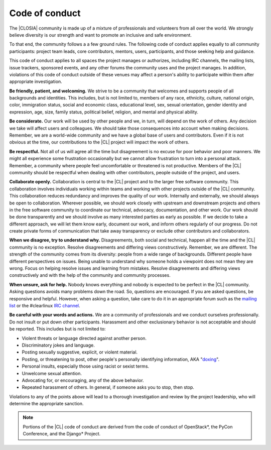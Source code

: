 .. _conduct:

Code of conduct
###############

The |CLOSIA| community is made up of a mixture of professionals and
volunteers from all over the world. We strongly believe diversity is our
strength and want to promote an inclusive and safe environment.

To that end, the community follows a a few ground rules. The following code
of conduct applies equally to all community participants: project team leads,
core contributors, mentors, users, participants, and those seeking help and
guidance.

This code of conduct applies to all spaces the project manages or authorizes,
including IRC channels, the mailing lists, issue trackers, sponsored events,
and any other forums the community uses and the project manages. In addition,
violations of this code of conduct outside of these venues may affect a
person's ability to participate within them after appropriate investigation.

**Be friendly, patient, and welcoming.** We strive to be a community that
welcomes and supports people of all backgrounds and identities. This
includes, but is not limited to, members of any race, ethnicity, culture,
national origin, color, immigration status, social and economic class,
educational level, sex, sexual orientation, gender identity and expression,
age, size, family status, political belief, religion, and mental and physical
ability.

**Be considerate.** Our work will be used by other people and we, in turn,
will depend on the work of others. Any decision we take will affect users and
colleagues. We should take those consequences into account when making
decisions. Remember, we are a world-wide community and we have a global base
of users and contributors. Even if it is not obvious at the time, our
contributions to the |CL| project will impact the work of others.

**Be respectful.** Not all of us will agree all the time but disagreement is
no excuse for poor behavior and poor manners. We might all experience some
frustration occasionally but we cannot allow frustration to turn into a
personal attack. Remember, a community where people feel uncomfortable or
threatened is not productive. Members of the |CL| community should be
respectful when dealing with other contributors, people outside of the
project, and users.

**Collaborate openly.** Collaboration is central to the |CL| project and to
the larger free software community. This collaboration involves individuals
working within teams and working with other projects outside of the |CL|
community. This collaboration reduces redundancy and improves the quality of
our work. Internally and externally, we should always be open to
collaboration. Wherever possible, we should work closely with upstream and
downstream projects and others in the free software community to coordinate
our technical, advocacy, documentation, and other work. Our work should be
done transparently and we should involve as many interested parties as early
as possible. If we decide to take a different approach, we will let them know
early, document our work, and inform others regularly of our progress. Do not
create private forms of communication that take away transparency or exclude
other contributors and collaborators.

**When we disagree, try to understand why.** Disagreements, both social and
technical, happen all the time and the |CL| community is no exception.
Resolve disagreements and differing views constructively. Remember, we are
different. The strength of the community comes from its diversity: people
from a wide range of backgrounds. Different people have different
perspectives on issues. Being unable to understand why someone holds a
viewpoint does not mean they are wrong. Focus on helping resolve issues and
learning from mistakes. Resolve disagreements and differing views
constructively and with the help of the community and community processes.

**When unsure, ask for help.** Nobody knows everything and nobody
is expected to be perfect in the |CL| community. Asking questions avoids many
problems down the road. So, questions are encouraged. If you are asked
questions, be responsive and helpful. However, when asking a question, take
care to do it in an appropriate forum such as the `mailing list`_ or the
#clearlinux `IRC channel`_.

**Be careful with your words and actions.** We are a community of
professionals and we conduct ourselves professionally. Do not insult or put
down other participants. Harassment and other exclusionary behavior is not
acceptable and should be reported. This includes but is not limited to:

* Violent threats or language directed against another person.
* Discriminatory jokes and language.
* Posting sexually suggestive, explicit, or violent material.
* Posting, or threatening to post, other people's personally identifying
  information, AKA "`doxing`_".
* Personal insults, especially those using racist or sexist terms.
* Unwelcome sexual attention.
* Advocating for, or encouraging, any of the above behavior.
* Repeated harassment of others. In general, if someone asks you to stop,
  then stop.

Violations to any of the points above will lead to a thorough investigation
and review by the project leadership, who will determine the appropriate
sanction.

.. note::
   Portions of the |CL| code of conduct are derived from the code of conduct
   of OpenStack\*, the PyCon Conference, and the Django\* Project.

.. _mailing list: https://lists.clearlinux.org/mailman/listinfo/dev

.. _IRC channel: https://webchat.freenode.net/

.. _doxing: https://en.wikipedia.org/wiki/Doxing
